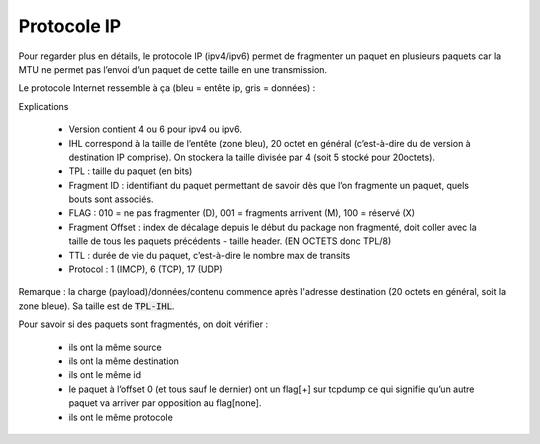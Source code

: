 ================================
Protocole IP
================================

Pour regarder plus en détails, le protocole IP (ipv4/ipv6) permet de
fragmenter un paquet en plusieurs paquets car la MTU ne permet pas l’envoi d’un
paquet de cette taille en une transmission.

Le protocole Internet ressemble à ça (bleu = entête ip, gris = données) :

.. image:: /assets/system/net/cours/ip.png

Explications

	*	Version contient 4 ou 6 pour ipv4 ou ipv6.
	*

		IHL correspond à la taille de l’entête (zone bleu), 20 octet en général
		(c’est-à-dire du de version à destination IP comprise). On stockera la taille divisée par 4
		(soit 5 stocké pour 20octets).

	*	TPL : taille du paquet (en bits)
	*	Fragment ID : identifiant du paquet permettant de savoir dès que l’on fragmente un paquet, quels bouts sont associés.
	*	FLAG : 010 = ne pas fragmenter (D), 001 = fragments arrivent (M), 100 = réservé (X)
	*

		Fragment Offset : index de décalage depuis le début du package non fragmenté, doit coller avec la taille de
		tous les paquets précédents - taille header. (EN OCTETS donc TPL/8)

	*	TTL : durée de vie du paquet, c’est-à-dire le nombre max de transits
	*	Protocol : 1 (IMCP), 6 (TCP), 17 (UDP)

Remarque : la charge (payload)/données/contenu commence après l'adresse
destination (20 octets en général, soit la zone bleue). Sa taille est de :code:`TPL-IHL`.

Pour savoir si des paquets sont fragmentés, on doit vérifier :

	*	ils ont la même source
	*	ils ont la même destination
	*	ils ont le même id
	*	le paquet à l’offset 0 (et tous sauf le dernier) ont un flag[+] sur tcpdump ce qui signifie qu’un autre paquet va arriver par opposition au flag[none].
	*	ils ont le même protocole
